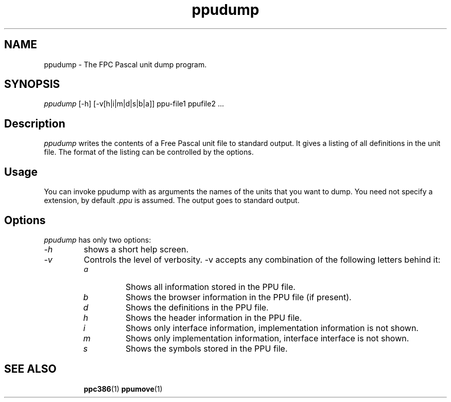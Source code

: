 .TH ppudump 1 "5 June 1999" FreePascal "Free Pascal Unit dump utility"
.SH NAME
ppudump \- The FPC Pascal unit dump program.

.SH SYNOPSIS

\fIppudump\fP [-h] [-v[h|i|m|d|s|b|a]] ppu-file1 ppufile2 ...

.SH Description

\fIppudump\fP writes the contents of a Free Pascal unit file to standard
output. It gives a listing of all definitions in the unit file. The format
of the listing can be controlled by the options.

.SH Usage

You can invoke ppudump with as arguments the names of the units that you
want to dump. You need not specify a extension, by default \fI.ppu\fP is
assumed. The output goes to standard output.

.SH Options

\fIppudump\fP has only two options:

.IP \fI\-h\fP 
shows a short help screen.
.IP \fI\-v\fP
Controls the level of verbosity. \-v accepts any combination of the following 
letters behind it:
.RS
.IP \fIa\fP
Shows all information stored in the PPU file.
.IP \fIb\fP
Shows the browser information in the PPU file (if present).
.IP \fId\fP
Shows the definitions in the PPU file.
.IP \fIh\fP 
Shows the header information in the PPU file.
.IP \fIi\fP
Shows only interface information, implementation information is
not shown.
.IP \fIm\fP
Shows only implementation information, interface interface is not shown.
.IP \fIs\fP
Shows the symbols stored in the PPU file.
.RE

.SH SEE ALSO
.IP 
.BR  ppc386 (1)
.BR  ppumove (1)
